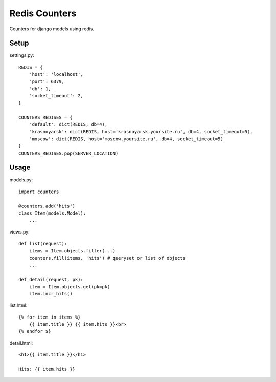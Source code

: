 Redis Counters
==============

Counters for django models using redis.


Setup
-----

settings.py::

    REDIS = {
        'host': 'localhost',
        'port': 6379,
        'db': 1,
        'socket_timeout': 2,
    }

    COUNTERS_REDISES = {
        'default': dict(REDIS, db=4),
        'krasnoyarsk': dict(REDIS, host='krasnoyarsk.yoursite.ru', db=4, socket_timeout=5),
        'moscow': dict(REDIS, host='moscow.yoursite.ru', db=4, socket_timeout=5)
    }
    COUNTERS_REDISES.pop(SERVER_LOCATION)


Usage
-----

models.py::

    import counters

    @counters.add('hits')
    class Item(models.Model):
        ...

views.py::

    def list(request):
        items = Item.objects.filter(...)
        counters.fill(items, 'hits') # queryset or list of objects
        ...

    def detail(request, pk):
        item = Item.objects.get(pk=pk)
        item.incr_hits()

list.html::

    {% for item in items %}
        {{ item.title }} {{ item.hits }}<br>
    {% endfor $}

detail.html::

    <h1>{{ item.title }}</h1>

    Hits: {{ item.hits }}
